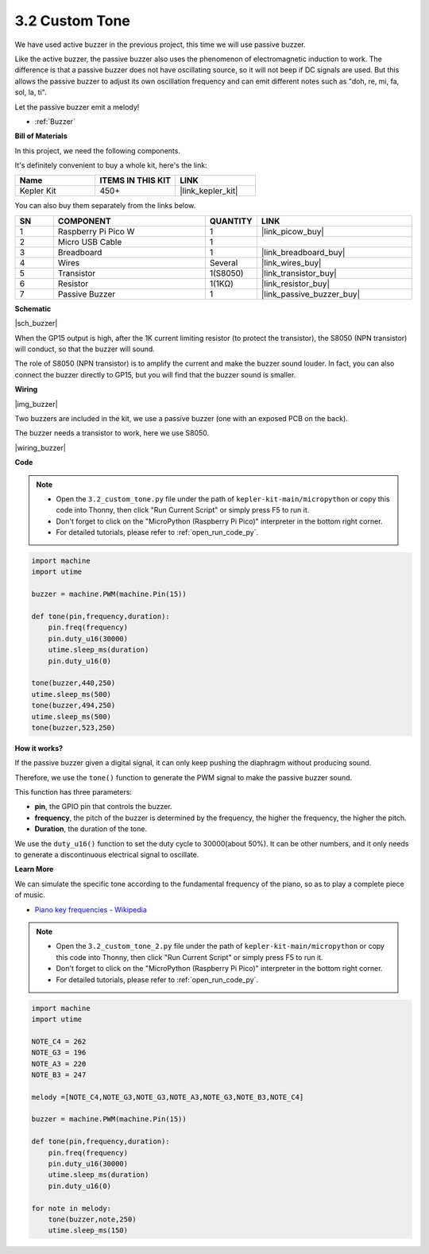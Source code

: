 .. _py_pa_buz:

3.2 Custom Tone
==========================================


We have used active buzzer in the previous project, this time we will use passive buzzer.

Like the active buzzer, the passive buzzer also uses the phenomenon of electromagnetic induction to work. The difference is that a passive buzzer does not have oscillating source, so it will not beep if DC signals are used.
But this allows the passive buzzer to adjust its own oscillation frequency and can emit different notes such as "doh, re, mi, fa, sol, la, ti".

Let the passive buzzer emit a melody!

* :ref:`Buzzer`

**Bill of Materials**

In this project, we need the following components. 

It's definitely convenient to buy a whole kit, here's the link: 

.. list-table::
    :widths: 20 20 20
    :header-rows: 1

    *   - Name	
        - ITEMS IN THIS KIT
        - LINK
    *   - Kepler Kit	
        - 450+
        - |link_kepler_kit|

You can also buy them separately from the links below.


.. list-table::
    :widths: 5 20 5 20
    :header-rows: 1

    *   - SN
        - COMPONENT	
        - QUANTITY
        - LINK

    *   - 1
        - Raspberry Pi Pico W
        - 1
        - |link_picow_buy|
    *   - 2
        - Micro USB Cable
        - 1
        - 
    *   - 3
        - Breadboard
        - 1
        - |link_breadboard_buy|
    *   - 4
        - Wires
        - Several
        - |link_wires_buy|
    *   - 5
        - Transistor
        - 1(S8050)
        - |link_transistor_buy|
    *   - 6
        - Resistor
        - 1(1KΩ)
        - |link_resistor_buy|
    *   - 7
        - Passive Buzzer
        - 1
        - |link_passive_buzzer_buy|

**Schematic**

|sch_buzzer|

When the GP15 output is high, after the 1K current limiting resistor (to protect the transistor), the S8050 (NPN transistor) will conduct, so that the buzzer will sound.

The role of S8050 (NPN transistor) is to amplify the current and make the buzzer sound louder. In fact, you can also connect the buzzer directly to GP15, but you will find that the buzzer sound is smaller.


**Wiring**

|img_buzzer|

Two buzzers are included in the kit, we use a passive buzzer (one with an exposed PCB on the back).

The buzzer needs a transistor to work, here we use S8050.

|wiring_buzzer|

.. 1. Connect 3V3 and GND of Pico W to the power bus of the breadboard.
.. #. Connect the positive pin of the buzzer to the positive power bus.
.. #. Connect the cathode pin of the buzzer to the **collector** lead of the transistor.
.. #. Connect the **base** lead of the transistor to the GP15 pin through a 1kΩ resistor.
.. #. Connect the **emitter** lead of the transistor to the negative power bus.


**Code**

.. note::

    * Open the ``3.2_custom_tone.py`` file under the path of ``kepler-kit-main/micropython`` or copy this code into Thonny, then click "Run Current Script" or simply press F5 to run it.

    * Don't forget to click on the "MicroPython (Raspberry Pi Pico)" interpreter in the bottom right corner. 

    * For detailed tutorials, please refer to :ref:`open_run_code_py`.

.. code-block:: python

    import machine
    import utime

    buzzer = machine.PWM(machine.Pin(15))

    def tone(pin,frequency,duration):
        pin.freq(frequency)
        pin.duty_u16(30000)
        utime.sleep_ms(duration)
        pin.duty_u16(0)

    tone(buzzer,440,250)
    utime.sleep_ms(500)
    tone(buzzer,494,250)
    utime.sleep_ms(500)
    tone(buzzer,523,250)


**How it works?**

If the passive buzzer given a digital signal, it can only keep pushing the diaphragm without producing sound.

Therefore, we use the ``tone()`` function to generate the PWM signal to make the passive buzzer sound.

This function has three parameters:

* **pin**, the GPIO pin that controls the buzzer.
* **frequency**, the pitch of the buzzer is determined by the frequency, the higher the frequency, the higher the pitch.
* **Duration**, the duration of the tone.

We use the ``duty_u16()`` function to set the duty cycle to 30000(about 50%). It can be other numbers, and it only needs to generate a discontinuous electrical signal to oscillate.



**Learn More**

We can simulate the specific tone according to the fundamental frequency of the piano, so as to play a complete piece of music.

* `Piano key frequencies - Wikipedia <https://en.wikipedia.org/wiki/Piano_key_frequencies>`_



.. note::

    * Open the ``3.2_custom_tone_2.py`` file under the path of ``kepler-kit-main/micropython`` or copy this code into Thonny, then click "Run Current Script" or simply press F5 to run it.

    * Don't forget to click on the "MicroPython (Raspberry Pi Pico)" interpreter in the bottom right corner. 

    * For detailed tutorials, please refer to :ref:`open_run_code_py`.


.. code-block:: python

    import machine
    import utime

    NOTE_C4 = 262
    NOTE_G3 = 196
    NOTE_A3 = 220
    NOTE_B3 = 247

    melody =[NOTE_C4,NOTE_G3,NOTE_G3,NOTE_A3,NOTE_G3,NOTE_B3,NOTE_C4]

    buzzer = machine.PWM(machine.Pin(15))

    def tone(pin,frequency,duration):
        pin.freq(frequency)
        pin.duty_u16(30000)
        utime.sleep_ms(duration)
        pin.duty_u16(0)

    for note in melody:
        tone(buzzer,note,250)
        utime.sleep_ms(150)
